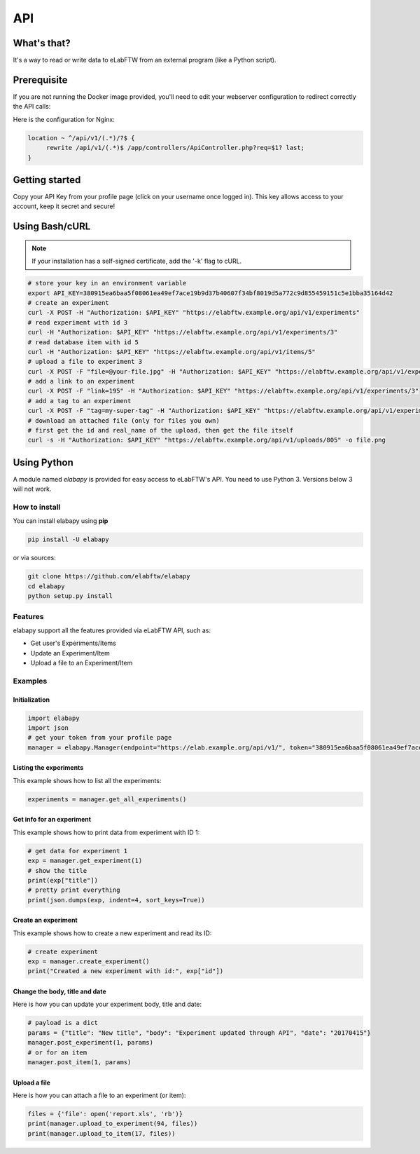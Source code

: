 .. _api:

API
===

What's that?
------------

It's a way to read or write data to eLabFTW from an external program (like a Python script).

Prerequisite
------------

If you are not running the Docker image provided, you'll need to edit your webserver configuration to redirect correctly the API calls:

Here is the configuration for Nginx:

.. code-block:: nginx

    location ~ ^/api/v1/(.*)/?$ {
         rewrite /api/v1/(.*)$ /app/controllers/ApiController.php?req=$1? last;
    }

Getting started
---------------

Copy your API Key from your profile page (click on your username once logged in). This key allows access to your account, keep it secret and secure!

Using Bash/cURL
---------------

.. note:: If your installation has a self-signed certificate, add the '-k' flag to cURL.

.. code-block:: bash

    # store your key in an environment variable
    export API_KEY=380915ea6baa5f08061ea49ef7ace19b9d37b40607f34bf8019d5a772c9d855459151c5e1bba35164d42
    # create an experiment
    curl -X POST -H "Authorization: $API_KEY" "https://elabftw.example.org/api/v1/experiments"
    # read experiment with id 3
    curl -H "Authorization: $API_KEY" "https://elabftw.example.org/api/v1/experiments/3"
    # read database item with id 5
    curl -H "Authorization: $API_KEY" "https://elabftw.example.org/api/v1/items/5"
    # upload a file to experiment 3
    curl -X POST -F "file=@your-file.jpg" -H "Authorization: $API_KEY" "https://elabftw.example.org/api/v1/experiments/3"
    # add a link to an experiment
    curl -X POST -F "link=195" -H "Authorization: $API_KEY" "https://elabftw.example.org/api/v1/experiments/3"
    # add a tag to an experiment
    curl -X POST -F "tag=my-super-tag" -H "Authorization: $API_KEY" "https://elabftw.example.org/api/v1/experiments/3"
    # download an attached file (only for files you own)
    # first get the id and real_name of the upload, then get the file itself
    curl -s -H "Authorization: $API_KEY" "https://elabftw.example.org/api/v1/uploads/805" -o file.png


Using Python
------------

A module named `elabapy` is provided for easy access to eLabFTW's API. You need to use Python 3. Versions below 3 will not work.

How to install
``````````````

You can install elabapy using **pip**

.. code-block:: bash

    pip install -U elabapy

or via sources:

.. code-block:: bash

    git clone https://github.com/elabftw/elabapy
    cd elabapy
    python setup.py install

Features
````````

elabapy support all the features provided via
eLabFTW API, such as:

-  Get user's Experiments/Items
-  Update an Experiment/Item
-  Upload a file to an Experiment/Item

Examples
````````

Initialization
^^^^^^^^^^^^^^

.. code-block:: python

    import elabapy
    import json
    # get your token from your profile page
    manager = elabapy.Manager(endpoint="https://elab.example.org/api/v1/", token="380915ea6baa5f08061ea49ef7ace19b9d37b40607f34bf8019d5a772c9d855459151c5e1bba35164d42")

Listing the experiments
^^^^^^^^^^^^^^^^^^^^^^^

This example shows how to list all the experiments:

.. code-block:: python

    experiments = manager.get_all_experiments()

Get info for an experiment
^^^^^^^^^^^^^^^^^^^^^^^^^^

This example shows how to print data from experiment with ID 1:

.. code-block:: python

    # get data for experiment 1
    exp = manager.get_experiment(1)
    # show the title
    print(exp["title"])
    # pretty print everything
    print(json.dumps(exp, indent=4, sort_keys=True))

Create an experiment
^^^^^^^^^^^^^^^^^^^^

This example shows how to create a new experiment and read its ID:

.. code-block:: python

    # create experiment
    exp = manager.create_experiment()
    print("Created a new experiment with id:", exp["id"])

Change the body, title and date
^^^^^^^^^^^^^^^^^^^^^^^^^^^^^^^

Here is how you can update your experiment body, title and date:

.. code-block:: python

    # payload is a dict
    params = {"title": "New title", "body": "Experiment updated through API", "date": "20170415"}
    manager.post_experiment(1, params)
    # or for an item
    manager.post_item(1, params)

Upload a file
^^^^^^^^^^^^^

Here is how you can attach a file to an experiment (or item):

.. code-block:: python

    files = {'file': open('report.xls', 'rb')}
    print(manager.upload_to_experiment(94, files))
    print(manager.upload_to_item(17, files))

